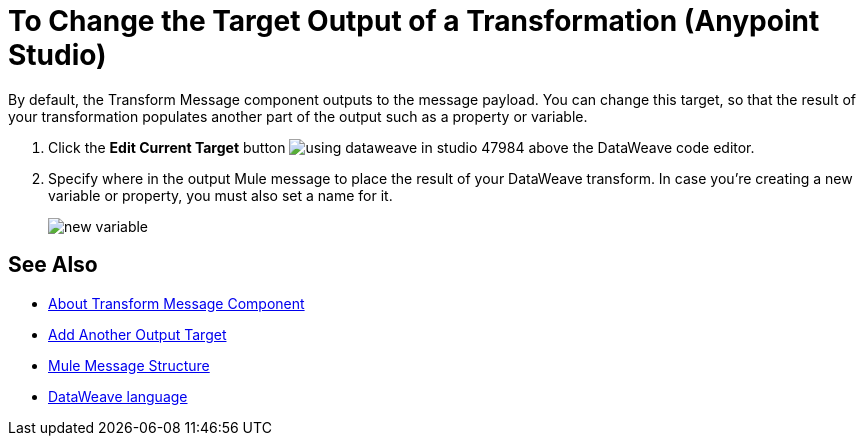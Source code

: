 = To Change the Target Output of a Transformation (Anypoint Studio)

By default, the Transform Message component outputs to the message payload. You can change this target, so that the result of your transformation populates another part of the output such as a property or variable.

. Click the *Edit Current Target* button image:using-dataweave-in-studio-47984.png[] above the DataWeave code editor.


. Specify where in the output Mule message to place the result of your DataWeave transform. In case you're creating a new variable or property, you must also set a name for it.

+
image:dw_new_variable.png[new variable]

== See Also

* link:/anypoint-studio/v/7/transform-message-component-concept-studio[About Transform Message Component]
* link:/anypoint-studio/v/7/add-another-output-transform-studio-task[Add Another Output Target]
* link:/mule4-user-guide/v/4.1/mule-message-structure[Mule Message Structure]
* link:/mule4-user-guide/v/4.1/dataweave[DataWeave language]
